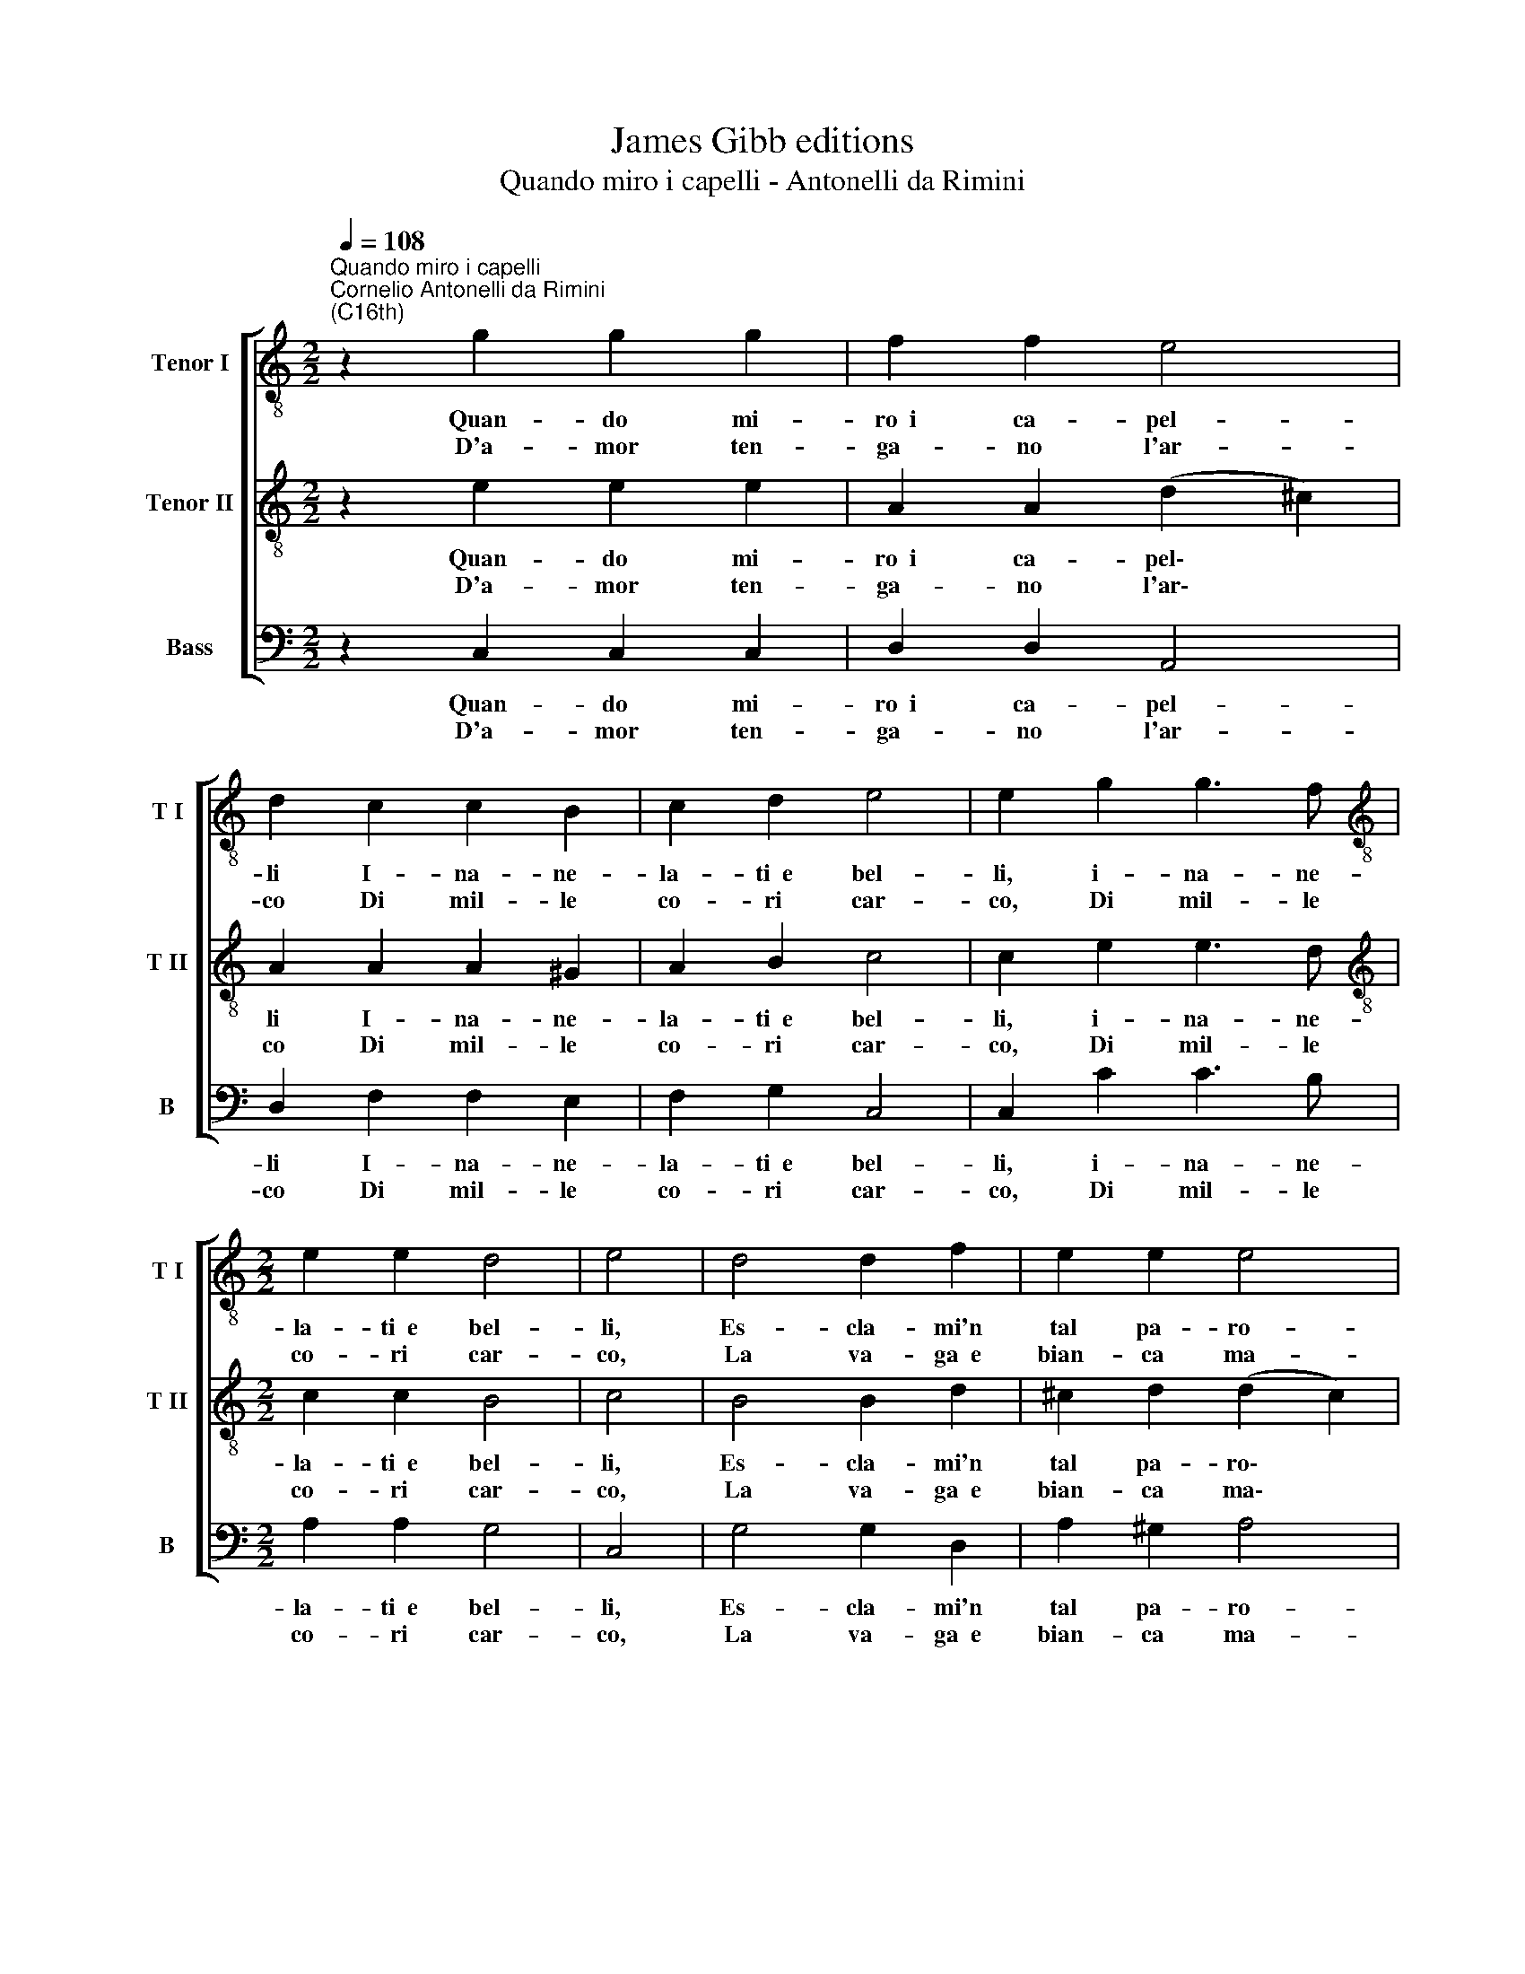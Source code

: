 X:1
T:James Gibb editions
T:Quando miro i capelli - Antonelli da Rimini
%%score [ 1 2 3 ]
L:1/8
Q:1/4=108
M:2/2
K:C
V:1 treble-8 nm="Tenor I" snm="T I"
V:2 treble-8 nm="Tenor II" snm="T II"
V:3 bass nm="Bass" snm="B"
V:1
"^Quando miro i capelli""^Cornelio Antonelli da Rimini\n(C16th)" z2 g2 g2 g2 | f2 f2 e4 | %2
w: Quan- do mi-|ro~~i ca- pel-|
w: D'a- mor ten-|ga- no l'ar-|
 d2 c2 c2 B2 | c2 d2 e4 | e2 g2 g3 f |[M:2/2][K:treble-8] e2 e2 d4 | e4 | d4 d2 f2 | e2 e2 e4 | %9
w: li I- na- ne-|la- ti~~e bel-|li, i- na- ne-|la- ti~~e bel-|li,|Es- cla- mi'n|tal pa- ro-|
w: co Di mil- le|co- ri car-|co, Di mil- le|co- ri car-|co,|La va- ga~~e|bian- ca ma-|
 d2 a2 a2 a2 | g2 f2 g4 | f4 :: z2 a2 g2 e2 | f2 g2 a2 a2 | g2 e2 f2 g2 | a2 a2 f2 g2 | e4 ^f4 :| %17
w: le, es- cla- mi'n|tal pa- ro-|le,|In ques- ta|re- te d'or, in|ques- ta re- te|d'or S'as- con- d'il|so- le.|
w: no, la va- ga~~e|bian- ca ma-|no,|Don- na bell'e|cru- de- le Ma-|ria non cre- da'l|duol di me fe-|de- le.|
V:2
 z2 e2 e2 e2 | A2 A2 (d2 ^c2) | A2 A2 A2 ^G2 | A2 B2 c4 | c2 e2 e3 d | %5
w: Quan- do mi-|ro~~i ca- pel\- *|li I- na- ne-|la- ti~~e bel-|li, i- na- ne-|
w: D'a- mor ten-|ga- no l'ar\- *|co Di mil- le|co- ri car-|co, Di mil- le|
[M:2/2][K:treble-8] c2 c2 B4 | c4 | B4 B2 d2 | ^c2 d2 (d2 c2) | A2 f2 f2 f2 | e2 d2 e4 | c4 :: %12
w: la- ti~~e bel-|li,|Es- cla- mi'n|tal pa- ro\- *|le, es- cla- mi'n|tal pa- ro-|le,|
w: co- ri car-|co,|La va- ga~~e|bian- ca ma\- *|no, la va- ga~~e|bian- ca ma-|no,|
 z2 f2 e2 c2 | d2 e2 f2 f2 | e2 c2 d2 e2 | f2 f2 d2 d2 | (d2 ^c2) d4 :| %17
w: In ques- ta|re- te d'or, in|ques- ta re- te|d'or S'as- con- d'il|so\- * le.|
w: Don- na bell'e|cru- de- le Ma-|ria non cre- da'l|duol di me fe-|de\- * le.|
V:3
 z2 C,2 C,2 C,2 | D,2 D,2 A,,4 | D,2 F,2 F,2 E,2 | F,2 G,2 C,4 | C,2 C2 C3 B, | %5
w: Quan- do mi-|ro~~i ca- pel-|li I- na- ne-|la- ti~~e bel-|li, i- na- ne-|
w: D'a- mor ten-|ga- no l'ar-|co Di mil- le|co- ri car-|co, Di mil- le|
[M:2/2] A,2 A,2 G,4 | C,4 | G,4 G,2 D,2 | A,2 ^G,2 A,4 | D,2 D,2 D,2 D,2 | C,2 D,2 C,4 | F,4 :: %12
w: la- ti~~e bel-|li,|Es- cla- mi'n|tal pa- ro-|le, es- cla- mi'n|tal pa- ro-|le,|
w: co- ri car-|co,|La va- ga~~e|bian- ca ma-|no, la va- ga~~e|bian- ca ma-|no,|
 z2 F,2 C,2 A,,2 | _B,,2 C,2 D,2 D,2 | C,2 A,,2 _B,,2 C,2 | D,2 D,2 _B,2 G,2 | A,4 D,4 :| %17
w: In ques- ta|re- te d'or, in|ques- ta re- te|d'or S'as- con- d'il|so- le.|
w: Don- na bell'e|cru- de- le Ma-|ria non cre- da'l|duol di me fe-|de- le.|

